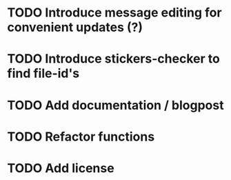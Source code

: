 * TODO Introduce message editing for convenient updates (?)
* TODO Introduce stickers-checker to find file-id's
* TODO Add documentation / blogpost
* TODO Refactor functions
* TODO Add license
